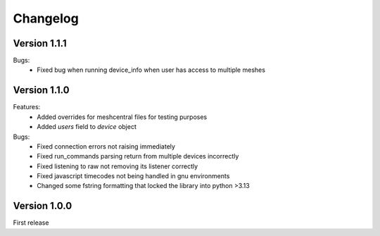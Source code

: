 =========
Changelog
=========

Version 1.1.1
=============
Bugs:
	* Fixed bug when running device_info when user has access to multiple meshes

Version 1.1.0
=============
Features:
	* Added overrides for meshcentral files for testing purposes
	* Added `users` field to `device` object

Bugs:
	* Fixed connection errors not raising immediately
	* Fixed run_commands parsing return from multiple devices incorrectly
	* Fixed listening to raw not removing its listener correctly
	* Fixed javascript timecodes not being handled in gnu environments
	* Changed some fstring formatting that locked the library into python >3.13


Version 1.0.0
=============

First release
